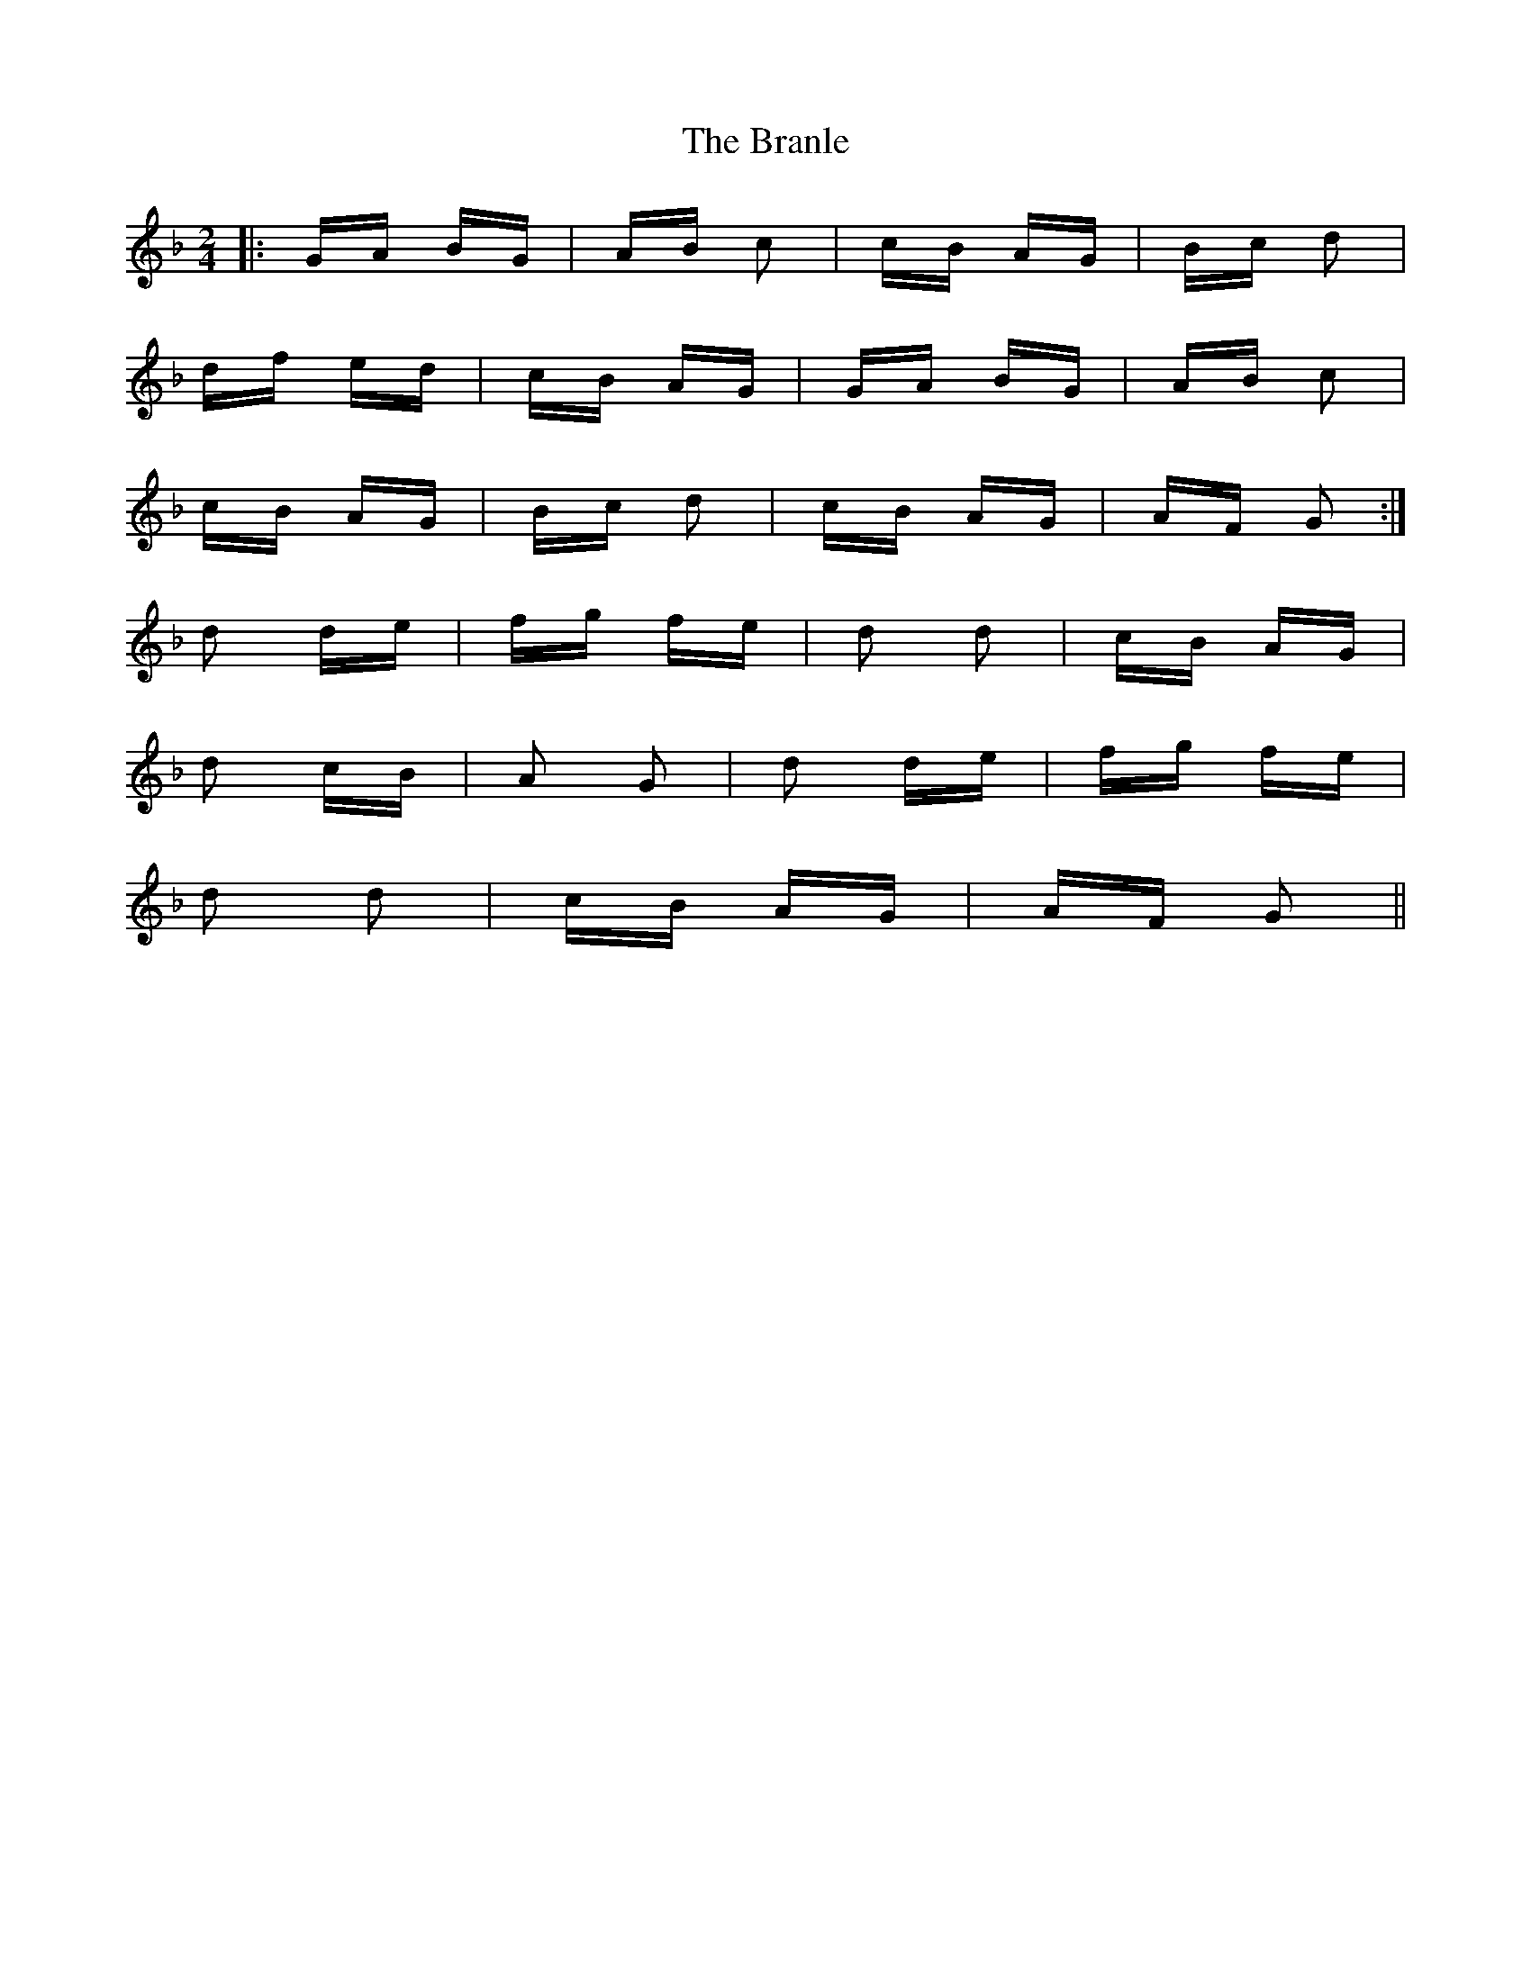 X: 4907
T: Branle, The
R: polka
M: 2/4
K: Gdorian
|:GA BG|AB c2|cB AG|Bc d2|
df ed|cB AG|GA BG|AB c2|
cB AG|Bc d2|cB AG|AF G2:|
d2 de|fg fe|d2 d2|cB AG|
d2 cB|A2 G2|d2 de|fg fe|
d2 d2|cB AG|AF G2||

